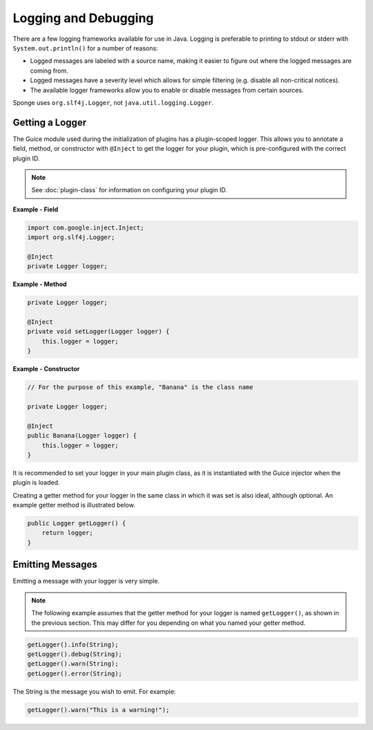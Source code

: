 =====================
Logging and Debugging
=====================

There are a few logging frameworks available for use in Java. Logging is preferable to printing to stdout or stderr with
``System.out.println()`` for a number of reasons:

* Logged messages are labeled with a source name, making it easier to figure out where the logged messages are coming from.
* Logged messages have a severity level which allows for simple filtering (e.g. disable all non-critical notices).
* The available logger frameworks allow you to enable or disable messages from certain sources.

Sponge uses ``org.slf4j.Logger``, not ``java.util.logging.Logger``.

Getting a Logger
================

The Guice module used during the initialization of plugins has a plugin-scoped logger. This allows you to annotate a
field, method, or constructor with ``@Inject`` to get the logger for your plugin, which is pre-configured with the
correct plugin ID.

.. note::
    See :doc:`plugin-class` for information on configuring your plugin ID.

**Example - Field**

.. code-block:: java

    import com.google.inject.Inject;
    import org.slf4j.Logger;

    @Inject
    private Logger logger;

**Example - Method**

.. code-block:: java


    private Logger logger;

    @Inject
    private void setLogger(Logger logger) {
        this.logger = logger;
    }

**Example - Constructor**

.. code-block:: java

    // For the purpose of this example, "Banana" is the class name

    private Logger logger;

    @Inject
    public Banana(Logger logger) {
        this.logger = logger;
    }

It is recommended to set your logger in your main plugin class, as it is instantiated with the Guice injector when the
plugin is loaded.

Creating a getter method for your logger in the same class in which it was set is also ideal, although optional. An
example getter method is illustrated below.

.. code-block:: java

    public Logger getLogger() {
        return logger;
    }

Emitting Messages
=================

Emitting a message with your logger is very simple.

.. note::

    The following example assumes that the getter method for your logger is named ``getLogger()``, as shown in the
    previous section. This may differ for you depending on what you named your getter method.

.. code-block:: java

    getLogger().info(String);
    getLogger().debug(String);
    getLogger().warn(String);
    getLogger().error(String);

The String is the message you wish to emit. For example:

.. code-block:: java

    getLogger().warn("This is a warning!");
